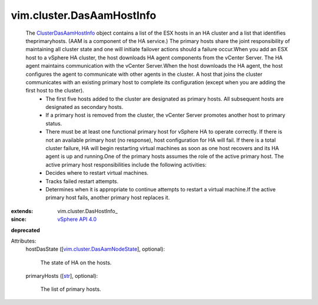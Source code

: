 
vim.cluster.DasAamHostInfo
==========================
  The `ClusterDasAamHostInfo <vim/cluster/DasAamHostInfo.rst>`_ object contains a list of the ESX hosts in an HA cluster and a list that identifies theprimaryhosts. (AAM is a component of the HA service.) The primary hosts share the joint responsibility of maintaining all cluster state and one will initiate failover actions should a failure occur.When you add an ESX host to a vSphere HA cluster, the host downloads HA agent components from the vCenter Server. The HA agent maintains communication with the vCenter Server.When the host downloads the HA agent, the host configures the agent to communicate with other agents in the cluster. A host that joins the cluster communicates with an existing primary host to complete its configuration (except when you are adding the first host to the cluster).
   * The first five hosts added to the cluster are designated as primary hosts. All subsequent hosts are designated as secondary hosts.
   * If a primary host is removed from the cluster, the vCenter Server promotes another host to primary status.
   * There must be at least one functional primary host for vSphere HA to operate correctly. If there is not an available primary host (no response), host configuration for HA will fail. If there is a total cluster failure, HA will begin restarting virtual machines as soon as one host recovers and its HA agent is up and running.One of the primary hosts assumes the role of the active primary host. The active primary host responsibilities include the following activities:
   * Decides where to restart virtual machines.
   * Tracks failed restart attempts.
   * Determines when it is appropriate to continue attempts to restart a virtual machine.If the active primary host fails, another primary host replaces it.
:extends: vim.cluster.DasHostInfo_
:since: `vSphere API 4.0 <vim/version.rst#vimversionversion5>`_
**deprecated**


Attributes:
    hostDasState ([`vim.cluster.DasAamNodeState <vim/cluster/DasAamNodeState.rst>`_], optional):

       The state of HA on the hosts.
    primaryHosts ([`str <https://docs.python.org/2/library/stdtypes.html>`_], optional):

       The list of primary hosts.
